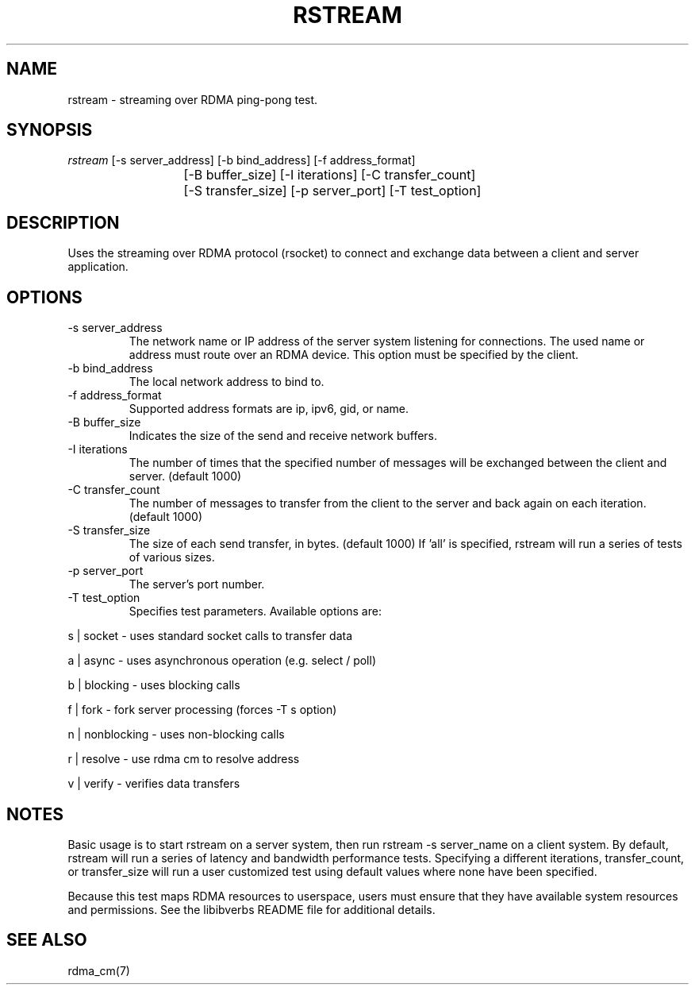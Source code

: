 .\" Licensed under the OpenIB.org BSD license (FreeBSD Variant) - See COPYING.md
.TH "RSTREAM" 1 "2011-11-16" "librdmacm" "librdmacm" librdmacm
.SH NAME
rstream \- streaming over RDMA ping-pong test.
.SH SYNOPSIS
.sp
.nf
\fIrstream\fR [-s server_address] [-b bind_address] [-f address_format]
			[-B buffer_size] [-I iterations] [-C transfer_count]
			[-S transfer_size] [-p server_port] [-T test_option]
.fi
.SH "DESCRIPTION"
Uses the streaming over RDMA protocol (rsocket) to connect and exchange
data between a client and server application.
.SH "OPTIONS"
.TP
\-s server_address
The network name or IP address of the server system listening for
connections.  The used name or address must route over an RDMA device.
This option must be specified by the client.
.TP
\-b bind_address
The local network address to bind to.
.TP
\-f address_format
Supported address formats are ip, ipv6, gid, or name.
.TP
\-B buffer_size
Indicates the size of the send and receive network buffers.
.TP
\-I iterations
The number of times that the specified number of messages will be
exchanged between the client and server.  (default 1000)
.TP
\-C transfer_count
The number of messages to transfer from the client to the server and
back again on each iteration.  (default 1000)
.TP
\-S transfer_size
The size of each send transfer, in bytes.  (default 1000)  If 'all'
is specified, rstream will run a series of tests of various sizes.
.TP
\-p server_port
The server's port number.
.TP
\-T test_option
Specifies test parameters.  Available options are:
.P
s | socket  - uses standard socket calls to transfer data
.P
a | async - uses asynchronous operation (e.g. select / poll)
.P
b | blocking - uses blocking calls
.P
f | fork - fork server processing (forces -T s option)
.P
n | nonblocking - uses non-blocking calls
.P
r | resolve - use rdma cm to resolve address
.P
v | verify - verifies data transfers
.SH "NOTES"
Basic usage is to start rstream on a server system, then run
rstream -s server_name on a client system.  By default, rstream
will run a series of latency and bandwidth performance tests.
Specifying a different iterations, transfer_count, or transfer_size
will run a user customized test using default values where none
have been specified.
.P
Because this test maps RDMA resources to userspace, users must ensure
that they have available system resources and permissions.  See the
libibverbs README file for additional details.
.SH "SEE ALSO"
rdma_cm(7)
